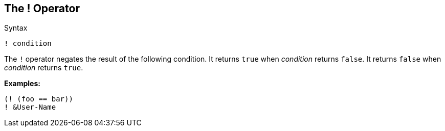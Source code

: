 
== The ! Operator

.Syntax
[source,unlang]
----
! condition
----

The `!` operator negates the result of the following condition.  It
returns `true` when _condition_ returns `false`.  It returns `false`
when _condition_ returns `true`.

*Examples:*

`(! (foo == bar))` +
`! &User-Name`

// Copyright (C) 2019 Network RADIUS SAS.  Licenced under CC-by-NC 4.0.
// Development of this documentation was sponsored by Network RADIUS SAS.
